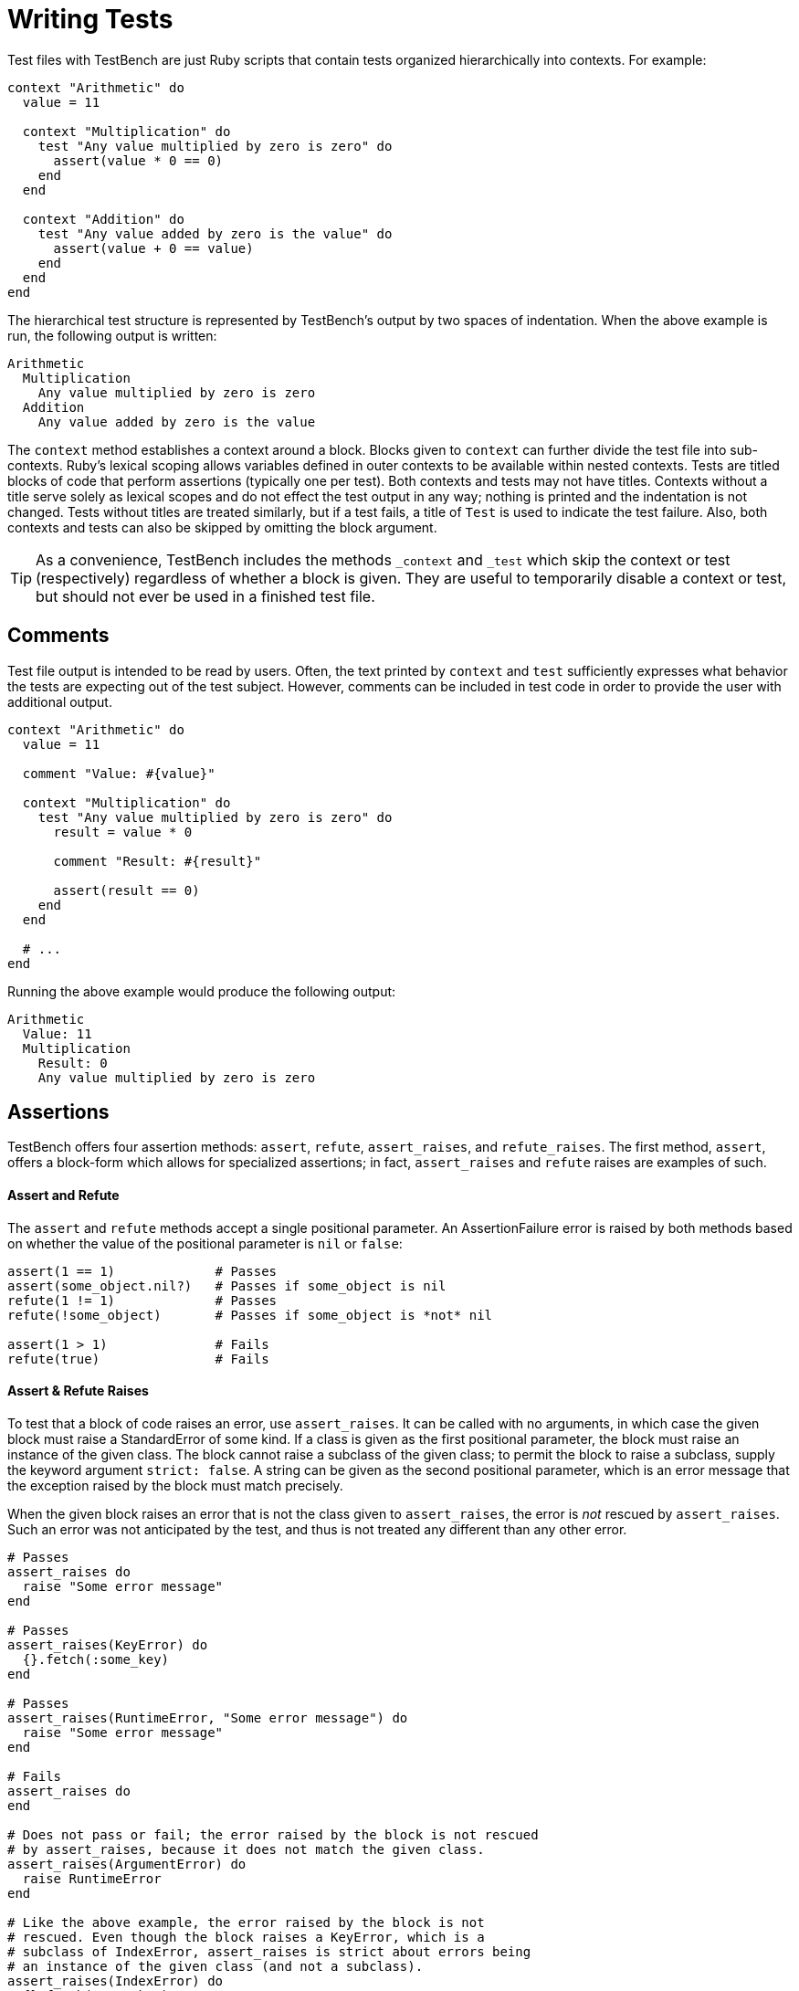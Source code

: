Writing Tests
=============

Test files with TestBench are just Ruby scripts that contain tests organized hierarchically into contexts. For example:

[source,ruby]
----
context "Arithmetic" do
  value = 11

  context "Multiplication" do
    test "Any value multiplied by zero is zero" do
      assert(value * 0 == 0)
    end
  end

  context "Addition" do
    test "Any value added by zero is the value" do
      assert(value + 0 == value)
    end
  end
end
----

The hierarchical test structure is represented by TestBench's output by two spaces of indentation. When the above example is run, the following output is written:

----
Arithmetic
  Multiplication
    Any value multiplied by zero is zero
  Addition
    Any value added by zero is the value
----

The +context+ method establishes a context around a block. Blocks given to +context+ can further divide the test file into sub-contexts. Ruby's lexical scoping allows variables defined in outer contexts to be available within nested contexts. Tests are titled blocks of code that perform assertions (typically one per test). Both contexts and tests may not have titles. Contexts without a title serve solely as lexical scopes and do not effect the test output in any way; nothing is printed and the indentation is not changed. Tests without titles are treated similarly, but if a test fails, a title of +Test+ is used to indicate the test failure. Also, both contexts and tests can also be skipped by omitting the block argument.

[TIP]
====
As a convenience, TestBench includes the methods +_context+ and +_test+ which skip the context or test (respectively) regardless of whether a block is given. They are useful to temporarily disable a context or test, but should not ever be used in a finished test file.
====

Comments
--------

Test file output is intended to be read by users. Often, the text printed by +context+ and +test+ sufficiently expresses what behavior the tests are expecting out of the test subject. However, comments can be included in test code in order to provide the user with additional output.

[source,ruby]
----
context "Arithmetic" do
  value = 11

  comment "Value: #{value}"

  context "Multiplication" do
    test "Any value multiplied by zero is zero" do
      result = value * 0

      comment "Result: #{result}"

      assert(result == 0)
    end
  end

  # ...
end
----

Running the above example would produce the following output:

----
Arithmetic
  Value: 11
  Multiplication
    Result: 0
    Any value multiplied by zero is zero
----

Assertions
----------

TestBench offers four assertion methods: +assert+, +refute+, +assert_raises+, and +refute_raises+. The first method, +assert+, offers a block-form which allows for specialized assertions; in fact, +assert_raises+ and +refute+ raises are examples of such.

Assert and Refute
^^^^^^^^^^^^^^^^^

The +assert+ and +refute+ methods accept a single positional parameter. An AssertionFailure error is raised by both methods based on whether the value of the positional parameter is +nil+ or +false+:

[source,ruby]
----
assert(1 == 1)             # Passes
assert(some_object.nil?)   # Passes if some_object is nil
refute(1 != 1)             # Passes
refute(!some_object)       # Passes if some_object is *not* nil

assert(1 > 1)              # Fails
refute(true)               # Fails
----

Assert & Refute Raises
^^^^^^^^^^^^^^^^^^^^^^

To test that a block of code raises an error, use +assert_raises+. It can be called with no arguments, in which case the given block must raise a StandardError of some kind. If a class is given as the first positional parameter, the block must raise an instance of the given class. The block cannot raise a subclass of the given class; to permit the block to raise a subclass, supply the keyword argument +strict: false+. A string can be given as the second positional parameter, which is an error message that the exception raised by the block must match precisely.

When the given block raises an error that is not the class given to +assert_raises+, the error is _not_ rescued by +assert_raises+. Such an error was not anticipated by the test, and thus is not treated any different than any other error.

[source,ruby]
----
# Passes
assert_raises do
  raise "Some error message"
end

# Passes
assert_raises(KeyError) do
  {}.fetch(:some_key)
end

# Passes
assert_raises(RuntimeError, "Some error message") do
  raise "Some error message"
end

# Fails
assert_raises do
end

# Does not pass or fail; the error raised by the block is not rescued
# by assert_raises, because it does not match the given class.
assert_raises(ArgumentError) do
  raise RuntimeError
end

# Like the above example, the error raised by the block is not
# rescued. Even though the block raises a KeyError, which is a
# subclass of IndexError, assert_raises is strict about errors being
# an instance of the given class (and not a subclass).
assert_raises(IndexError) do
  {}.fetch(:some_key)
end

# Passes because the strictness is relaxed
assert_raises(IndexError, strict: false) do
  {}.fetch(:some_key)
end

# Fails; error messages do not match precisely
assert_raises(RuntimeError, "Other error message") do
  raise "Some error message"
end
----

The +refute_raises+ method complements +assert_raises+. When no argument is given, the block is expected to _not_ raise a StandardError of some kind. When a class is given as an argument, the block must not raise an error of the given class. Similar to +assert_raises+, if the block raises an error that is not an instance of the given class, the error is not rescued by +refute_raises+ at all. Unlike its counterpart, however, +refute_raises+ does not accept a second message argument.

[source,ruby]
----
# Passes
refute_raises do
end

# Fails
refute_raises do
  raise "Some error message"
end

# Passes
refute_raises(KeyError) do
end

# Fails
refute_raises(KeyError) do
  {}.fetch(:some_key)
end

# Does not pass or fail; the error raised by the block is not rescued
# by assert_raises, because it does not match the given class.
refute_raises(ArgumentError) do
  raise RuntimeError
end

# Like the above example, the error raised by the block is not
# rescued. Even though the block raises a KeyError, which is a
# subclass of IndexError, refute_raises is strict about errors being
# an instance of the given class (and not a subclass).
refute_raises(IndexError) do
  {}.fetch(:some_key)
end

# Fails because the strictness is relaxed
refute_raises(IndexError, strict: false) do
  {}.fetch(:some_key)
end
----

As is evident from the examples, +assert_raises+ and +refute_raises+ have _three_ possible outcomes, not two: they can pass, they can fail, or they can ignore the error, causing it to surface up to the surrounding test.

Block-form Assertions
^^^^^^^^^^^^^^^^^^^^^

+assert+ takes an optional block which, when supplied, changes the way +assert+ operates. Without a block, +assert+ simply expects the value passed in to be "truthy." When a block is passed, however, a positional argument _must not_ be passed along with it. Instead, the block itself is interpreted as test code, and the assertion passes if and only if the entire block passes. The purpose of block-form syntax is to allow for specialized assertions. In fact, +assert_raises+ and +refute_raises+ both make use the block-form of +assert+.

IMPORTANT: The block given to a block-form assertion _must_ perform at least one assertion, otherwise the block will fail.

An example of a block-form assertion:

[source,ruby]
----
def assert_json(string)
  assert do
    comment "Assert JSON: #{string.to_s[0..100]}"

    assert(string.is_a?(String))

    test "Can be parsed as JSON" do
      refute_raises(JSON::ParserError) do
        JSON.parse(string)
      end
    end
  end
end

assert_json('{ "someKey": "some-value" }')
----

[IMPORTANT]
====
In the above example, an assertion failure would not refer to the correct source code file and line number. In order to correct this, all assertion methods accept an optional +caller_location+ keyword argument, which is set to the caller location by default:

[source,ruby]
----
def assert_json(string, caller_location: nil)
  caller_location ||= caller_locations.first

  assert(caller_location: caller_location) do
    # ...
  end
end
----
====

NOTE
----
The block-form of assert allows TestBench to offer detailed assertion failure output similar to other testing frameworks, but it offers two significant advantages over them:

1. Specialized assertions are implemented using the same interface that TestBench users already know (versus, for instance, a separate matcher API)
2. Output from block-form assertions can be printed even when the assertions pass, by enabling output verbosity

**Next**: link:Output.adoc[Output]
